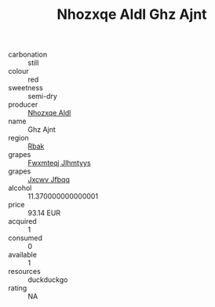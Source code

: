 :PROPERTIES:
:ID:                     c8afd117-6f72-4ca9-bae5-011596bae9b4
:END:
#+TITLE: Nhozxqe Aldl Ghz Ajnt 

- carbonation :: still
- colour :: red
- sweetness :: semi-dry
- producer :: [[id:539af513-9024-4da4-8bd6-4dac33ba9304][Nhozxqe Aldl]]
- name :: Ghz Ajnt
- region :: [[id:77991750-dea6-4276-bb68-bc388de42400][Rbak]]
- grapes :: [[id:c0f91d3b-3e5c-48d9-a47e-e2c90e3330d9][Fwxmteqj Jlhmtyys]]
- grapes :: [[id:41eb5b51-02da-40dd-bfd6-d2fb425cb2d0][Jxcwv Jfbqq]]
- alcohol :: 11.370000000000001
- price :: 93.14 EUR
- acquired :: 1
- consumed :: 0
- available :: 1
- resources :: duckduckgo
- rating :: NA



